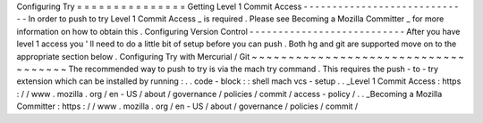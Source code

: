 Configuring
Try
=
=
=
=
=
=
=
=
=
=
=
=
=
=
=
Getting
Level
1
Commit
Access
-
-
-
-
-
-
-
-
-
-
-
-
-
-
-
-
-
-
-
-
-
-
-
-
-
-
-
-
-
In
order
to
push
to
try
Level
1
Commit
Access
_
is
required
.
Please
see
Becoming
a
Mozilla
Committer
_
for
more
information
on
how
to
obtain
this
.
Configuring
Version
Control
-
-
-
-
-
-
-
-
-
-
-
-
-
-
-
-
-
-
-
-
-
-
-
-
-
-
-
After
you
have
level
1
access
you
'
ll
need
to
do
a
little
bit
of
setup
before
you
can
push
.
Both
hg
and
git
are
supported
move
on
to
the
appropriate
section
below
.
Configuring
Try
with
Mercurial
/
Git
~
~
~
~
~
~
~
~
~
~
~
~
~
~
~
~
~
~
~
~
~
~
~
~
~
~
~
~
~
~
~
~
~
~
~
~
The
recommended
way
to
push
to
try
is
via
the
mach
try
command
.
This
requires
the
push
-
to
-
try
extension
which
can
be
installed
by
running
:
.
.
code
-
block
:
:
shell
mach
vcs
-
setup
.
.
_Level
1
Commit
Access
:
https
:
/
/
www
.
mozilla
.
org
/
en
-
US
/
about
/
governance
/
policies
/
commit
/
access
-
policy
/
.
.
_Becoming
a
Mozilla
Committer
:
https
:
/
/
www
.
mozilla
.
org
/
en
-
US
/
about
/
governance
/
policies
/
commit
/
